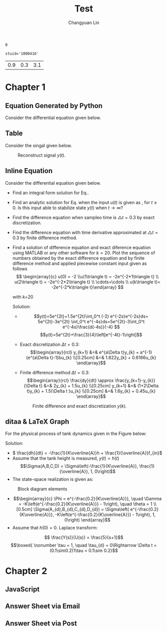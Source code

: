 #+TITLE: Test
#+AUTHOR: Changyuan Lin
#+EMAIL: linchangyuan1996@gmail.com
#+Latex_header: \usepackage[pdftex]{insdljs}
#+Latex_header: \newcommand{\aDE}[4]{\begin{center}\begin{equation}\label{#4}\frac{{dy(t)}}{{dt}} -#1y(t) = #2u(t),y(0) = #3 \end{equation}\end{center}}
#+Latex_header: \newcommand\tugHello{Hello World!}
#+Latex_header:\begin{insDLJS}{mydljs}{My Private DLJS}function HelloWorld() {app.alert("\tugHello", 3); }\end{insDLJS}
#+Name: isShell
#+Begin_src python :var isShell=1 :exports none
return isShell
#+end_src

#+RESULTS: isShell
: 0
#+Name: stuid
#+Begin_src python :exports none
import sys,os,re
ini_file = open("par.ini", "r")
fread= ini_file.read()
ini_file.close()
return fread
#+end_src

#+RESULTS: stuid
: stuid='1000416'

#+Name: par
#+Begin_src python :var input=stuid :exports none
import numpy as np
a=np.arange(0.1,2,0.2)
b=np.arange(0.1,2,0.2)
Y_0=np.arange(0.1,5,0.5)
par=[round((a[eval(input[11])]),1),round(b[eval(input[12])],1),round(Y_0[eval(input[13])],1)]
return par
#+end_src

#+RESULTS: par
| 0.9 | 0.3 | 3.1 |
* Chapter 1
** Equation Generated by Python
Consider the differential equation given below.
#+Name: Generate_Equation1
#+Begin_src python :var texCommName="aDE" :var ParNum=3 :var par=par :var label="eq1" :var isShell=isShell :results value raw :exports results
if(isShell==1):
    st="\\"+texCommName
else:
    st="\(\\"+texCommName
for i in range(ParNum):
    st+="{"+str(par[i])+"}"
st+="{"+label+"}"
if(isShell==0):
    st+="\)"
return st
#+end_src

#+RESULTS: Generate_Equation1
** Table
Consider the singal given below.
#+BEGIN_COMMENT
#+tblname: signal 
|  k | y |
|----+---|
|  0 | 2 |
|  2 | 2 |
|  2 | 4 |
|  4 | 4 |
|  6 | 4 |
|  6 | 3 |
|  8 | 3 |
|  8 | 2 |
| 10 | 8 |
#+TBLFM:
#+END_COMMENT

#+RESULTS:

#+Begin_src python :var fname="plot.png" :var signal=signal :results file :exports results
import matplotlib.pyplot as plt
k, y =zip(*signal)
fig = plt.figure()
axes = fig.add_subplot(1,1,1)
axes.plot(k, y, marker='o')
fig.savefig(fname)
return fname
#+end_src

   #+ATTR_LATEX: :width 0.5in :placement [!htpb]
   #+CAPTION: Reconstruct signal \(y(t)\).
   #+LABEL: FIG:fig2
   #+NAME: FIG:fig2
   #+RESULTS:
   [[file:plot.png]]
  
** Inline Equation
Consider the differential equation given below.
#+Name: Generate_Equation2
#+Begin_src python :var texCommName="aDE" :var ParNum=3 :var par=par :var label="eq2" :var isShell=isShell :results value raw :exports results
if(isShell==1):
    st="\\"+texCommName
else:
    st="\(\\"+texCommName
for i in range(ParNum):
    st+="{"+str(par[i])+"}"
st+="{"+label+"}"
if(isShell==0):
    st+="\)"
return st
#+end_src

#+RESULTS: Generate_Equation2
#+Name: Generate_eqq
#+Begin_src python :results value raw :exports results
return "#+MACRO: eqq 123"
#+end_src
#+RESULTS: Generate_eqq

   - Find an integral form solution for Eq.\ref{eq2}.
   - Find an analytic solution for Eq.\ref{eq2} when the input \(u(t)\) is  given as , for \(t\ge 0\). Is this input able to stabilize state \(y(t)\) when \( t\rightarrow  \infty\)?
   - Find the difference equation when sampleo time is \(\triangle t=0.3\) by exact discretization.
   - Find the difference equation with time derivative approximated at \(\triangle t=0.3\) by finite difference method.
   - Find a solution of difference equation and exact diference equation using  MATLAB or any other software for \(k=20\).  Plot the sequence of numbers obtained by the exact difference equation and by finite difference method and applied piecewise constant input given as follows
     \[ \begin{array}{c} u(0) = -2 \\u(1\triangle t) = -2e^{-2*1\triangle t} \\ u(2\triangle t) = -2e^{-2*2\triangle t} \\ \cdots=\cdots \\ u(k\triangle t)= -2e^{-2*k\triangle t}\end{array} \]

     with k=20

     Solution:







     - \[y(t)=5e^{2t}+1.5e^{2t}\int_0^t (-2) e^{-2s}e^{-2s}ds= 5e^{2t}-3e^{2t} \int_0^t e^{-4s}ds=5e^{2t}-3\int_0^t e^{-4s}\frac{d(-4s)}{-4} \]
       \[y(t)=5e^{2t}+\frac{3}{4}\left[e^{-4t}-1\right]\]
     - Exact discretization \(\Delta t = 0.3\):
       \[\begin{array}{rcl}
       y_{k+1} &=& e^{a\Delta t}y_{k} + a^{-1}(e^{a\Delta t}-1)bu_{k} \\[0.25cm]
       &=& 1.822y_{k} + 0.6166u_{k}
       \end{array}\]

     - Finite difference method \(\Delta t=0.3\):
       \[\begin{array}{rcl}  \frac{dy}{dt} \approx \frac{y_{k+1}-y_{k}}{\Delta t} &=& 2y_{k} + 1.5u_{k} \\[0.25cm]
         y_{k+1} &=& (1+2\Delta t)y_{k} + 1.5(\Delta t )u_{k} \\[0.25cm]
         &=& 1.6y_{k} + 0.45u_{k}
         \end{array}\]
   
    #+Begin_src python :var fname="plot1.png" :results file :exports results
     import matplotlib.pyplot as plt
     import numpy as np
     from math import exp
     k=20
     ye_p=np.arange(0,k,1)
     ye_p[0]=5;Y=5;
     yd_p=np.arange(0,k,1)
     yd_p[0]=5;Yd=5;
     x=np.arange(0,k,1)

     for k in range(1,k):
         Y=1.822*Y+0.6166*(-2*exp((k-1)*0.3))
	 Yd=1.6*Yd+0.45*(-2*exp((k-1)*0.3))
	 ye_p[k]=Y
	 yd_p[k]=Yd

     fig = plt.figure()
     axes = fig.add_subplot(1,1,1)
     axes.plot(x,ye_p, marker='o')
     axes.plot(x,yd_p, marker='+')
     plt.ylabel('y exact -o- and y approx -+-')
     fig.savefig(fname)
     return fname
     #+end_src
    #+ATTR_LATEX: :width 4in :placement [!htpb]
    #+CAPTION: Finite difference and exact discretization \(y(k)\).
    #+LABEL: FIG:fig3
    #+NAME: FIG:fig3
    #+RESULTS:
    [[file:plot1.png]]



** ditaa & LaTeX Graph
   For the physical process of tank dynamics given in the Figure below:

#+BEGIN_LATEX
\vspace{0.2in}
\setlength{\unitlength}{1cm}
\begin{picture}(1, 1)
  \put(5, 0.9){\vector(1, 0){1.8}}
  \put(6.8, 0.9){\vector(0,-1){0.7}}
  \put(5.5,1.1){{$f_{in}(t)$}}   
  \put(6.3, 0.25){\line(0,-1){1.9}}
  \put(8.2, 0.25){\line(0,-1){1.9}}
  \put(6.3,-1.95){\framebox(1.9,1.9)}
  \put(8., -1.95){\vector(1,0){2.5}}  
  \put(9.6, -2.1){\line(0,0){0.4}}  
  \put(9.3, -2.1){\line(0,0){0.4}}  
  \put(9.3, -2.1){\line(3,4){0.3}}  
  \put(9.3, -1.75){\line(3,-4){0.3}}  
  \put(9.45,-2.){\line(0,1){0.5}}
  \put(9.15,-1.5){\line(1,0){0.5}}
   \put(10.7,-2){{$f_{out}(t)$}}  
   \put(9.3,-1.25){{$K$}}  
    \put(5.5,-1.25){{$h(t)$}}  
\end{picture}
\vspace{0.7in}
#+END_LATEX


     Solution:
     - \( \frac{dh}{dt} = -\frac{1}{K\overline{A}}h + \frac{1}{\overline{A}}f_{in}\)
     - Assume that the tank height is measured, \(y(t) = h(t)\)
       \[\Sigma(A,B,C,D) = \Sigma\left(-\frac{1}{K\overline{A}}, \frac{1}{\overline{A}}, 1, 0\right)\]
     - The state-space realization is given as:

#+begin_src ditaa :file hello.png :results file :exports results

                                                   
          fin       +-----+       /----\  dh/dt    |\   
          --------->|1/A  |------>|+   |---------->+ \------------> y
                    +-----+       \----/           | /      |
		                    ^              |/       |
                                    |                       |
				    |                       |
                                    |  +--------+           |
				    +<-|-1/(KA) |<----------+
				       +--------+
#+end_src

 #+ATTR_LATEX: :height 1.5in :width 3in :placement [!htpb] :caption {\caption{Block diagram elements.}}
 #+CAPTION: Block diagram elements
 #+NAME: fig:fig1
 #+RESULTS:
 [[file:hello.png]]

      - \[\begin{array}{c}
        \Phi = e^{-\frac{0.2}{K\overline{A}}}, \quad \Gamma = -K\left(e^{-\frac{0.2}{K\overline{A}}} - 1\right), \quad \theta = 1 \\[0.5cm]
        \Sigma(A_{d},B_{d},C_{d},D_{d}) = \Sigma\left( e^{-\frac{0.2}{K\overline{A}}}, -K\left(e^{-\frac{0.2}{K\overline{A}}} - 1\right), 1, 0\right)
        \end{array}\]
      - Assume that \(h(0) = 0\). Laplace transform:
	\[ \frac{Y(s)}{U(s)} = \frac{5}{s+1}\]
	\[\boxed{ \nonumber  \tau = 1, \quad \tau_{d} = 0\Rightarrow \Delta t = (0.1\sim0.2)1\tau = 0.1\sim 0.2}\]

* Chapter 2
** JavaScript
** Answer Sheet via Email
#+Name: AnswerSheet
#+BEGIN_SRC python :results raw output :exports results
print "\n"
print "\\begin{Form}[action=mailto:forms@stackexchange.invalid?subject={CHE576HW02}&body=token,method=post]"
print "    \\noindent\TextField[stuid=stuid]{Student ID:}\\\[1mm]"
print "    \\noindent\TextField[token=token]{token:}\\\[1mm]"
print "    \\noindent\TextField[token=token]{token:}\\\[1mm]"
print "    \\noindent\TextField[Q1=Q1]{Question1:}\\\[1mm]"
print "    \\Reset{Reset} \\quad \\Submit{Submit} \\quad "
print "\\end{Form}"
#+END_SRC

#+BEGIN_LATEX
#+RESULTS: AnswerSheet

#+END_LATEX

** Answer Sheet via Post
#+BEGIN_LATEX
\begin{Form}[action=mailto:forms@stackexchange.invalid?subject={The submitted form},method=post]
    \noindent\TextField[name=name]{Name:}\\[1mm]
    \ChoiceMenu[radio,name=gender]{Gender:}{male=male,female=fem}\\[1mm]
    \TextField[name=email,width=5cm]{E-mail:}\\[5mm]
    \Reset{Reset} \quad \Submit{Submit} \quad  \Acrobatmenu{Print}{Print}
\end{Form}
#+END_LATEX
